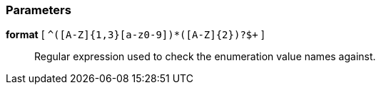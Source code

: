 === Parameters

*format* [ `+^([A-Z]{1,3}[a-z0-9]+)*([A-Z]{2})?$+` ]::
  Regular expression used to check the enumeration value names against.

